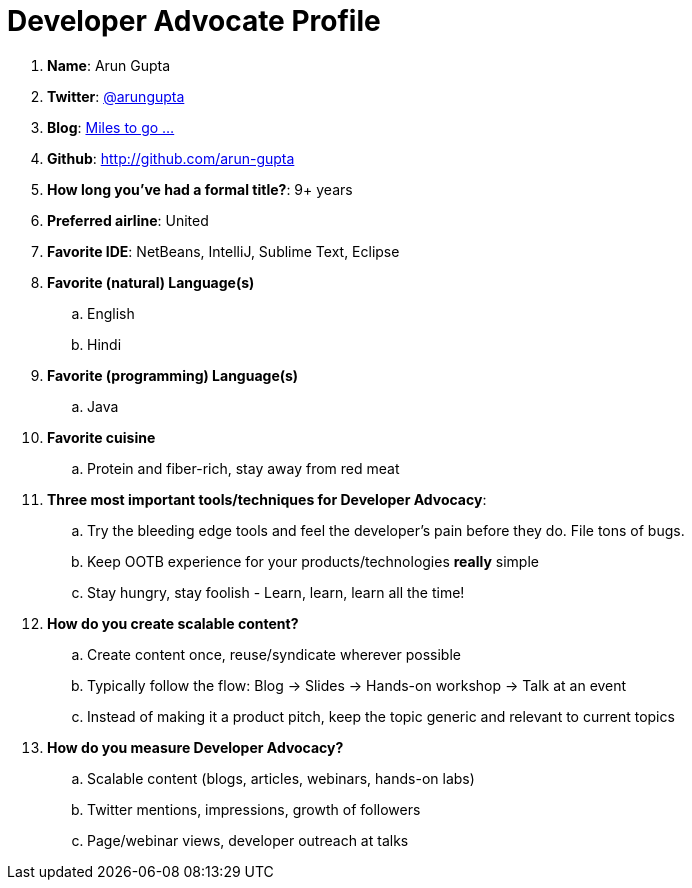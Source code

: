 = Developer Advocate Profile

. *Name*: Arun Gupta
. *Twitter*: http://twitter.com/arungupta[@arungupta]
. *Blog*: http://blog.arungupta.me[Miles to go ...]
. *Github*: http://github.com/arun-gupta
. *How long you've had a formal title?*: 9+ years
. *Preferred airline*: United
. *Favorite IDE*: NetBeans, IntelliJ, Sublime Text, Eclipse
. *Favorite (natural) Language(s)*
.. English
.. Hindi
. *Favorite (programming) Language(s)*
.. Java
. *Favorite cuisine*
.. Protein and fiber-rich, stay away from red meat
. *Three most important tools/techniques for Developer Advocacy*:
.. Try the bleeding edge tools and feel the developer's pain before they do. File tons of bugs.
.. Keep OOTB experience for your products/technologies *really* simple
.. Stay hungry, stay foolish - Learn, learn, learn all the time!
. *How do you create scalable content?*
.. Create content once, reuse/syndicate wherever possible
.. Typically follow the flow: Blog -> Slides -> Hands-on workshop -> Talk at an event
.. Instead of making it a product pitch, keep the topic generic and relevant to current topics
. *How do you measure Developer Advocacy?*
.. Scalable content (blogs, articles, webinars, hands-on labs)
.. Twitter mentions, impressions, growth of followers
.. Page/webinar views, developer outreach at talks

